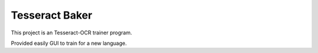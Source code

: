 Tesseract Baker
---------------

This project is an Tesseract-OCR trainer program.

Provided easily GUI to train for a new language.

